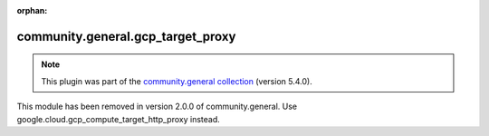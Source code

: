 
.. Document meta

:orphan:

.. Anchors

.. _ansible_collections.community.general.gcp_target_proxy_module:

.. Title

community.general.gcp_target_proxy
++++++++++++++++++++++++++++++++++

.. Collection note

.. note::
    This plugin was part of the `community.general collection <https://galaxy.ansible.com/community/general>`_ (version 5.4.0).

This module has been removed
in version 2.0.0 of community.general.
Use google.cloud.gcp_compute_target_http_proxy instead.
